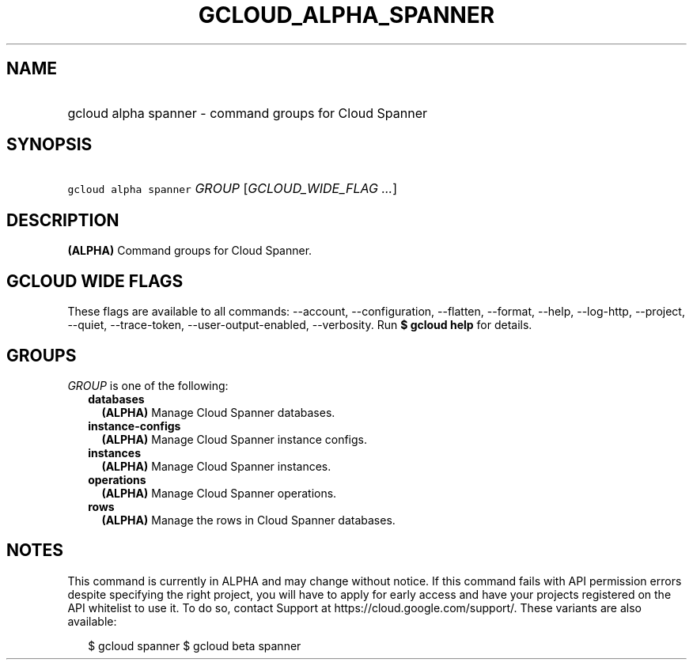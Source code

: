 
.TH "GCLOUD_ALPHA_SPANNER" 1



.SH "NAME"
.HP
gcloud alpha spanner \- command groups for Cloud Spanner



.SH "SYNOPSIS"
.HP
\f5gcloud alpha spanner\fR \fIGROUP\fR [\fIGCLOUD_WIDE_FLAG\ ...\fR]



.SH "DESCRIPTION"

\fB(ALPHA)\fR Command groups for Cloud Spanner.



.SH "GCLOUD WIDE FLAGS"

These flags are available to all commands: \-\-account, \-\-configuration,
\-\-flatten, \-\-format, \-\-help, \-\-log\-http, \-\-project, \-\-quiet,
\-\-trace\-token, \-\-user\-output\-enabled, \-\-verbosity. Run \fB$ gcloud
help\fR for details.



.SH "GROUPS"

\f5\fIGROUP\fR\fR is one of the following:

.RS 2m
.TP 2m
\fBdatabases\fR
\fB(ALPHA)\fR Manage Cloud Spanner databases.

.TP 2m
\fBinstance\-configs\fR
\fB(ALPHA)\fR Manage Cloud Spanner instance configs.

.TP 2m
\fBinstances\fR
\fB(ALPHA)\fR Manage Cloud Spanner instances.

.TP 2m
\fBoperations\fR
\fB(ALPHA)\fR Manage Cloud Spanner operations.

.TP 2m
\fBrows\fR
\fB(ALPHA)\fR Manage the rows in Cloud Spanner databases.


.RE
.sp

.SH "NOTES"

This command is currently in ALPHA and may change without notice. If this
command fails with API permission errors despite specifying the right project,
you will have to apply for early access and have your projects registered on the
API whitelist to use it. To do so, contact Support at
https://cloud.google.com/support/. These variants are also available:

.RS 2m
$ gcloud spanner
$ gcloud beta spanner
.RE

